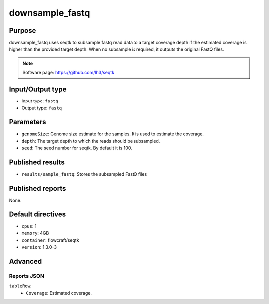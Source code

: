 downsample_fastq
================

Purpose
-------

downsample_fastq uses seqtk to subsample fastq read data to a target coverage depth
if the estimated coverage is higher than the provided target depth. When
no subsample is required, it outputs the original FastQ files.

.. note::
    Software page: https://github.com/lh3/seqtk

Input/Output type
------------------

- Input type: ``fastq``
- Output type: ``fastq``

Parameters
----------

- ``genomeSize``: Genome size estimate for the samples. It is used to
  estimate the coverage.
- ``depth``: The target depth to which the reads should be subsampled.
- ``seed``: The seed number for seqtk. By default it is 100.

Published results
-----------------

- ``results/sample_fastq``: Stores the subsampled FastQ files

Published reports
-----------------

None.

Default directives
------------------

- ``cpus``: 1
- ``memory``: 4GB
- ``container``: flowcraft/seqtk
- ``version``: 1.3.0-3

Advanced
--------

Reports JSON
^^^^^^^^^^^^

``tableRow``:
    - ``Coverage``: Estimated coverage.